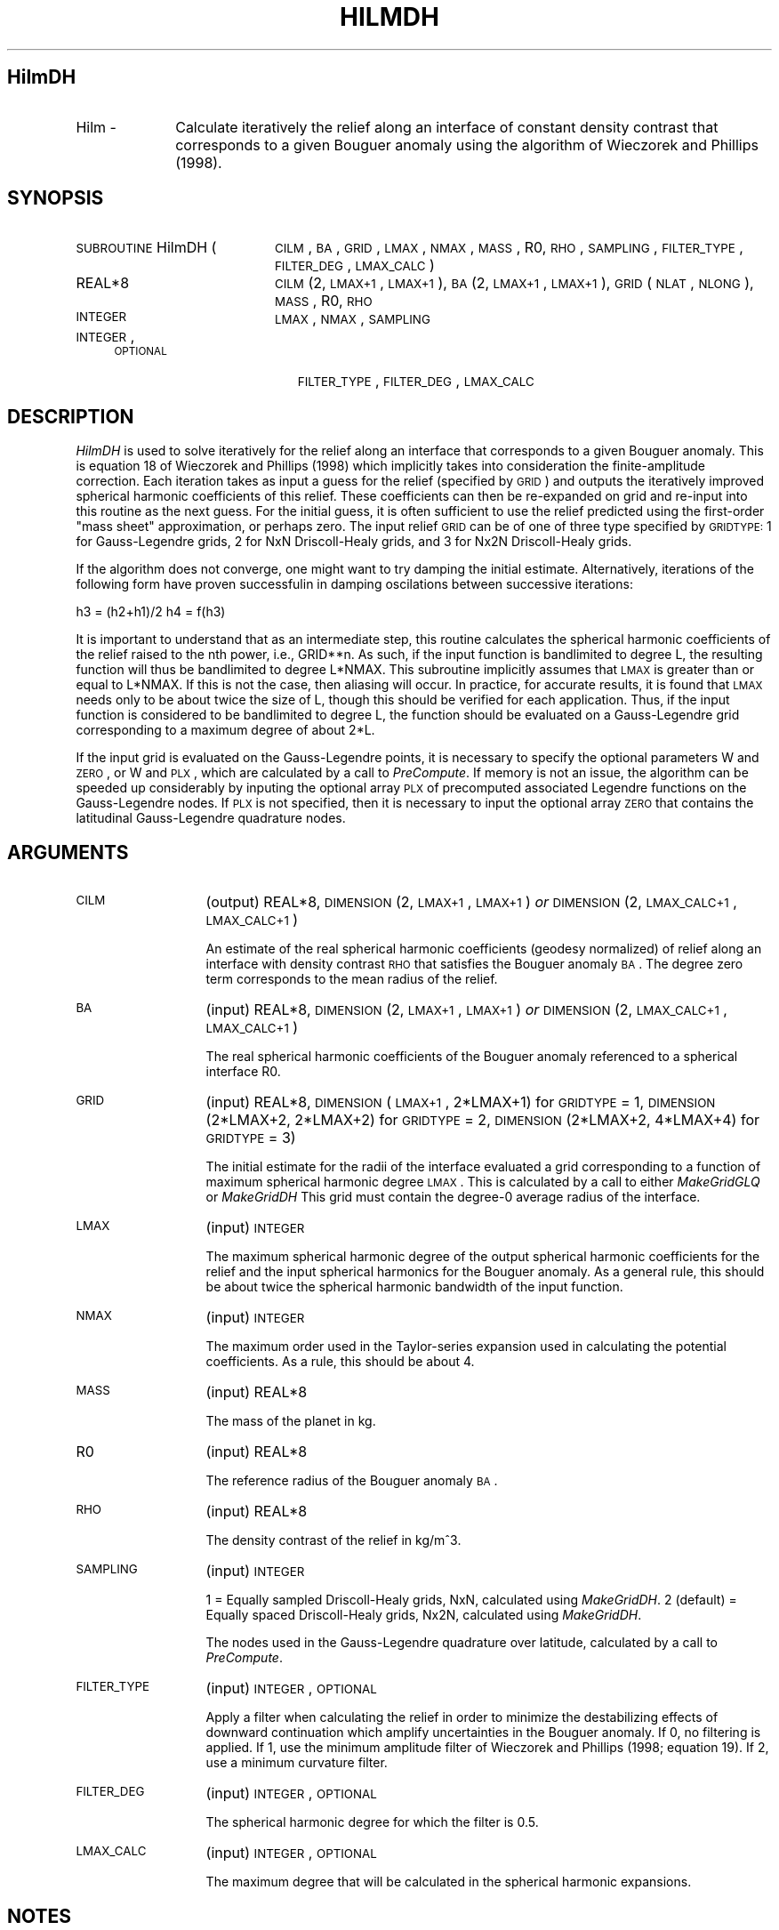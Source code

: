 .\" Automatically generated by Pod::Man 2.25 (Pod::Simple 3.20)
.\"
.\" Standard preamble:
.\" ========================================================================
.de Sp \" Vertical space (when we can't use .PP)
.if t .sp .5v
.if n .sp
..
.de Vb \" Begin verbatim text
.ft CW
.nf
.ne \\$1
..
.de Ve \" End verbatim text
.ft R
.fi
..
.\" Set up some character translations and predefined strings.  \*(-- will
.\" give an unbreakable dash, \*(PI will give pi, \*(L" will give a left
.\" double quote, and \*(R" will give a right double quote.  \*(C+ will
.\" give a nicer C++.  Capital omega is used to do unbreakable dashes and
.\" therefore won't be available.  \*(C` and \*(C' expand to `' in nroff,
.\" nothing in troff, for use with C<>.
.tr \(*W-
.ds C+ C\v'-.1v'\h'-1p'\s-2+\h'-1p'+\s0\v'.1v'\h'-1p'
.ie n \{\
.    ds -- \(*W-
.    ds PI pi
.    if (\n(.H=4u)&(1m=24u) .ds -- \(*W\h'-12u'\(*W\h'-12u'-\" diablo 10 pitch
.    if (\n(.H=4u)&(1m=20u) .ds -- \(*W\h'-12u'\(*W\h'-8u'-\"  diablo 12 pitch
.    ds L" ""
.    ds R" ""
.    ds C` ""
.    ds C' ""
'br\}
.el\{\
.    ds -- \|\(em\|
.    ds PI \(*p
.    ds L" ``
.    ds R" ''
'br\}
.\"
.\" Escape single quotes in literal strings from groff's Unicode transform.
.ie \n(.g .ds Aq \(aq
.el       .ds Aq '
.\"
.\" If the F register is turned on, we'll generate index entries on stderr for
.\" titles (.TH), headers (.SH), subsections (.SS), items (.Ip), and index
.\" entries marked with X<> in POD.  Of course, you'll have to process the
.\" output yourself in some meaningful fashion.
.ie \nF \{\
.    de IX
.    tm Index:\\$1\t\\n%\t"\\$2"
..
.    nr % 0
.    rr F
.\}
.el \{\
.    de IX
..
.\}
.\"
.\" Accent mark definitions (@(#)ms.acc 1.5 88/02/08 SMI; from UCB 4.2).
.\" Fear.  Run.  Save yourself.  No user-serviceable parts.
.    \" fudge factors for nroff and troff
.if n \{\
.    ds #H 0
.    ds #V .8m
.    ds #F .3m
.    ds #[ \f1
.    ds #] \fP
.\}
.if t \{\
.    ds #H ((1u-(\\\\n(.fu%2u))*.13m)
.    ds #V .6m
.    ds #F 0
.    ds #[ \&
.    ds #] \&
.\}
.    \" simple accents for nroff and troff
.if n \{\
.    ds ' \&
.    ds ` \&
.    ds ^ \&
.    ds , \&
.    ds ~ ~
.    ds /
.\}
.if t \{\
.    ds ' \\k:\h'-(\\n(.wu*8/10-\*(#H)'\'\h"|\\n:u"
.    ds ` \\k:\h'-(\\n(.wu*8/10-\*(#H)'\`\h'|\\n:u'
.    ds ^ \\k:\h'-(\\n(.wu*10/11-\*(#H)'^\h'|\\n:u'
.    ds , \\k:\h'-(\\n(.wu*8/10)',\h'|\\n:u'
.    ds ~ \\k:\h'-(\\n(.wu-\*(#H-.1m)'~\h'|\\n:u'
.    ds / \\k:\h'-(\\n(.wu*8/10-\*(#H)'\z\(sl\h'|\\n:u'
.\}
.    \" troff and (daisy-wheel) nroff accents
.ds : \\k:\h'-(\\n(.wu*8/10-\*(#H+.1m+\*(#F)'\v'-\*(#V'\z.\h'.2m+\*(#F'.\h'|\\n:u'\v'\*(#V'
.ds 8 \h'\*(#H'\(*b\h'-\*(#H'
.ds o \\k:\h'-(\\n(.wu+\w'\(de'u-\*(#H)/2u'\v'-.3n'\*(#[\z\(de\v'.3n'\h'|\\n:u'\*(#]
.ds d- \h'\*(#H'\(pd\h'-\w'~'u'\v'-.25m'\f2\(hy\fP\v'.25m'\h'-\*(#H'
.ds D- D\\k:\h'-\w'D'u'\v'-.11m'\z\(hy\v'.11m'\h'|\\n:u'
.ds th \*(#[\v'.3m'\s+1I\s-1\v'-.3m'\h'-(\w'I'u*2/3)'\s-1o\s+1\*(#]
.ds Th \*(#[\s+2I\s-2\h'-\w'I'u*3/5'\v'-.3m'o\v'.3m'\*(#]
.ds ae a\h'-(\w'a'u*4/10)'e
.ds Ae A\h'-(\w'A'u*4/10)'E
.    \" corrections for vroff
.if v .ds ~ \\k:\h'-(\\n(.wu*9/10-\*(#H)'\s-2\u~\d\s+2\h'|\\n:u'
.if v .ds ^ \\k:\h'-(\\n(.wu*10/11-\*(#H)'\v'-.4m'^\v'.4m'\h'|\\n:u'
.    \" for low resolution devices (crt and lpr)
.if \n(.H>23 .if \n(.V>19 \
\{\
.    ds : e
.    ds 8 ss
.    ds o a
.    ds d- d\h'-1'\(ga
.    ds D- D\h'-1'\(hy
.    ds th \o'bp'
.    ds Th \o'LP'
.    ds ae ae
.    ds Ae AE
.\}
.rm #[ #] #H #V #F C
.\" ========================================================================
.\"
.IX Title "HILMDH 1"
.TH HILMDH 1 "2015-03-05" "SHTOOLS 3.0" "SHTOOLS 3.0"
.\" For nroff, turn off justification.  Always turn off hyphenation; it makes
.\" way too many mistakes in technical documents.
.if n .ad l
.nh
.SH "HilmDH"
.IX Header "HilmDH"
.IP "Hilm \-" 10
.IX Item "Hilm -"
Calculate iteratively the relief along an interface of constant density contrast that corresponds to a given Bouguer anomaly using the algorithm of Wieczorek and Phillips (1998).
.SH "SYNOPSIS"
.IX Header "SYNOPSIS"
.IP "\s-1SUBROUTINE\s0 HilmDH (" 20
.IX Item "SUBROUTINE HilmDH ("
\&\s-1CILM\s0, \s-1BA\s0, \s-1GRID\s0, \s-1LMAX\s0, \s-1NMAX\s0, \s-1MASS\s0, R0, \s-1RHO\s0, \s-1SAMPLING\s0, \s-1FILTER_TYPE\s0, \s-1FILTER_DEG\s0, \s-1LMAX_CALC\s0 )
.RS 4
.IP "REAL*8" 19
.IX Item "REAL*8"
\&\s-1CILM\s0(2, \s-1LMAX+1\s0, \s-1LMAX+1\s0), \s-1BA\s0(2, \s-1LMAX+1\s0, \s-1LMAX+1\s0), \s-1GRID\s0(\s-1NLAT\s0, \s-1NLONG\s0), \s-1MASS\s0, R0, \s-1RHO\s0
.IP "\s-1INTEGER\s0" 19
.IX Item "INTEGER"
\&\s-1LMAX\s0, \s-1NMAX\s0, \s-1SAMPLING\s0
.IP "\s-1INTEGER\s0, \s-1OPTIONAL\s0" 19
.IX Item "INTEGER, OPTIONAL"
\&\s-1FILTER_TYPE\s0, \s-1FILTER_DEG\s0, \s-1LMAX_CALC\s0
.RE
.RS 4
.RE
.SH "DESCRIPTION"
.IX Header "DESCRIPTION"
\&\fIHilmDH\fR is used to solve iteratively for the relief along an interface that corresponds to a given Bouguer anomaly. This is equation 18 of Wieczorek and Phillips (1998) which implicitly takes into consideration the finite-amplitude correction. Each iteration takes as input a guess for the relief (specified by \s-1GRID\s0) and outputs the iteratively improved spherical harmonic coefficients of this relief. These coefficients can then be re-expanded on grid and re-input into this routine as the next guess. For the initial guess, it is often sufficient to use the relief predicted using the first-order \*(L"mass sheet\*(R" approximation, or perhaps zero. The input relief \s-1GRID\s0 can be of one of three type specified by \s-1GRIDTYPE:\s0 1 for Gauss-Legendre grids, 2 for NxN Driscoll-Healy grids, and 3 for Nx2N Driscoll-Healy grids.
.PP
If the algorithm does not converge, one might want to try damping the initial estimate. Alternatively, iterations of the following form have proven successfulin in damping oscilations between successive iterations:
.PP
h3 = (h2+h1)/2
h4 = f(h3)
.PP
It is important to understand that as an intermediate step, this routine calculates the spherical harmonic coefficients of the relief raised to the nth power, i.e., GRID**n. As such, if the input function is bandlimited to degree L, the resulting function will thus be bandlimited to degree L*NMAX. This subroutine implicitly assumes that \s-1LMAX\s0 is greater than or equal to L*NMAX. If this is not the case, then aliasing will occur. In practice, for accurate results, it is found that \s-1LMAX\s0 needs only to be about twice the size of L, though this should be verified for each application. Thus, if the input function is considered to be bandlimited to degree L, the function should be evaluated on a Gauss-Legendre grid corresponding to a maximum degree of about 2*L.
.PP
If the input grid is evaluated on the Gauss-Legendre points, it is necessary to specify the optional parameters W and \s-1ZERO\s0, or W and \s-1PLX\s0, which are calculated by a call to \fIPreCompute\fR. If memory is not an issue, the algorithm can be speeded up considerably by inputing the optional array \s-1PLX\s0 of precomputed associated Legendre functions on the Gauss-Legendre nodes. If \s-1PLX\s0 is not specified, then it is necessary to input the optional array \s-1ZERO\s0 that contains the latitudinal Gauss-Legendre quadrature nodes.
.SH "ARGUMENTS"
.IX Header "ARGUMENTS"
.IP "\s-1CILM\s0" 13
.IX Item "CILM"
(output) REAL*8, \s-1DIMENSION\s0 (2, \s-1LMAX+1\s0, \s-1LMAX+1\s0) \fIor\fR \s-1DIMENSION\s0 (2, \s-1LMAX_CALC+1\s0, \s-1LMAX_CALC+1\s0)
.Sp
An estimate of the real spherical harmonic coefficients (geodesy normalized) of relief along an interface with density contrast \s-1RHO\s0 that satisfies the Bouguer anomaly \s-1BA\s0. The degree zero term corresponds to the mean radius of the relief.
.IP "\s-1BA\s0" 13
.IX Item "BA"
(input) REAL*8, \s-1DIMENSION\s0 (2, \s-1LMAX+1\s0, \s-1LMAX+1\s0) \fIor\fR \s-1DIMENSION\s0 (2, \s-1LMAX_CALC+1\s0, \s-1LMAX_CALC+1\s0)
.Sp
The real spherical harmonic coefficients of the Bouguer anomaly referenced to a spherical interface R0.
.IP "\s-1GRID\s0" 13
.IX Item "GRID"
(input) REAL*8, \s-1DIMENSION\s0 (\s-1LMAX+1\s0, 2*LMAX+1) for \s-1GRIDTYPE\s0 = 1, \s-1DIMENSION\s0 (2*LMAX+2, 2*LMAX+2) for \s-1GRIDTYPE\s0 = 2, \s-1DIMENSION\s0 (2*LMAX+2, 4*LMAX+4) for \s-1GRIDTYPE\s0 = 3)
.Sp
The initial estimate for the radii of the interface evaluated a grid corresponding to a function of maximum spherical harmonic degree \s-1LMAX\s0. This is calculated by a call to either \fIMakeGridGLQ\fR or \fIMakeGridDH\fR This grid must contain the degree\-0 average radius of the interface.
.IP "\s-1LMAX\s0" 13
.IX Item "LMAX"
(input) \s-1INTEGER\s0
.Sp
The maximum spherical harmonic degree of the output spherical harmonic coefficients for the relief and the input spherical harmonics for the Bouguer anomaly. As a general rule, this should be about twice the spherical harmonic bandwidth of the input function.
.IP "\s-1NMAX\s0" 13
.IX Item "NMAX"
(input) \s-1INTEGER\s0
.Sp
The maximum order used in the Taylor-series expansion used in calculating the potential coefficients. As a rule, this should be about 4.
.IP "\s-1MASS\s0" 13
.IX Item "MASS"
(input) REAL*8
.Sp
The mass of the planet in kg.
.IP "R0" 13
.IX Item "R0"
(input) REAL*8
.Sp
The reference radius of the Bouguer anomaly \s-1BA\s0.
.IP "\s-1RHO\s0" 13
.IX Item "RHO"
(input) REAL*8
.Sp
The density contrast of the relief in kg/m^3.
.IP "\s-1SAMPLING\s0" 13
.IX Item "SAMPLING"
(input) \s-1INTEGER\s0
.Sp
1 = Equally sampled Driscoll-Healy grids, NxN, calculated using \fIMakeGridDH\fR. 2 (default) = Equally spaced Driscoll-Healy grids, Nx2N, calculated using \fIMakeGridDH\fR.
.Sp
The nodes used in the Gauss-Legendre quadrature over latitude, calculated by a call to \fIPreCompute\fR.
.IP "\s-1FILTER_TYPE\s0" 13
.IX Item "FILTER_TYPE"
(input) \s-1INTEGER\s0, \s-1OPTIONAL\s0
.Sp
Apply a filter when calculating the relief in order to minimize the destabilizing effects of downward continuation which amplify uncertainties in the Bouguer anomaly. If 0, no filtering is applied. If 1, use the minimum amplitude filter of Wieczorek and Phillips (1998; equation 19). If 2, use a minimum curvature filter.
.IP "\s-1FILTER_DEG\s0" 13
.IX Item "FILTER_DEG"
(input) \s-1INTEGER\s0, \s-1OPTIONAL\s0
.Sp
The spherical harmonic degree for which the filter is 0.5.
.IP "\s-1LMAX_CALC\s0" 13
.IX Item "LMAX_CALC"
(input) \s-1INTEGER\s0, \s-1OPTIONAL\s0
.Sp
The maximum degree that will be calculated in the spherical harmonic expansions.
.SH "NOTES"
.IX Header "NOTES"
This routine uses geodesy 4\-pi normalized spherical harmonics that exclude the Condon-Shortley phase; This can not be modified.
.PP
This routine requires the fast Fourier transform library \fI\s-1FFTW\s0\fR, which is available at <http://www.fftw.org>.
.SH "SEE ALSO"
.IX Header "SEE ALSO"
\&\fIhilmrhoh\fR\|(1), \fIshexpandglq\fR\|(1), \fImakegridglq\fR\|(1), \fIprecompute\fR\|(1), \fIpreglq\fR\|(1), \fIshexpanddh\fR\|(1), \fImakegriddh\fR\|(1), \fIglqgridcoord\fR\|(1)
.PP
<http://shtools.ipgp.fr/>
.SH "REFERENCES"
.IX Header "REFERENCES"
Wieczorek, M. A. and R. J. Phillips, Potential anomalies on a sphere: applications to the thickness of the lunar crust, \fIJ. Geophys. Res.\fR, 103, 1715\-1724, 1998.
.SH "COPYRIGHT AND LICENSE"
.IX Header "COPYRIGHT AND LICENSE"
Copyright 2012 by Mark Wieczorek <wieczor@ipgp.fr>.
.PP
This is free software; you can distribute and modify it under the terms of the revised \s-1BSD\s0 license.
